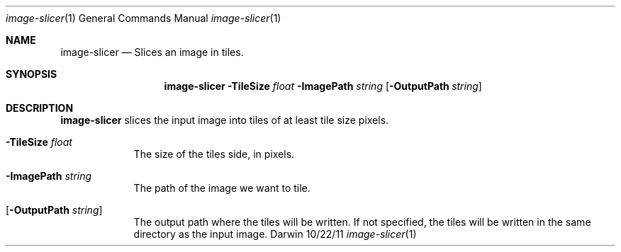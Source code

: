 .\"Modified from man(1) of FreeBSD, the NetBSD mdoc.template, and mdoc.samples.
.\"See Also:
.\"man mdoc.samples for a complete listing of options
.\"man mdoc for the short list of editing options
.\"/usr/share/misc/mdoc.template
.Dd 10/22/11               \" DATE 
.Dt image-slicer 1      \" Program name and manual section number 
.Os Darwin
.Sh NAME                 \" Section Header - required - don't modify 
.Nm image-slicer
.\" The following lines are read in generating the apropos(man -k) database. Use only key
.\" words here as the database is built based on the words here and in the .ND line. 
.\" Use .Nm macro to designate other names for the documented program.
.Nd Slices an image in tiles.
.Sh SYNOPSIS             \" Section Header - required - don't modify
.Nm
.Fl TileSize Ar float
.Fl ImagePath Ar string
.Op Fl OutputPath Ar string
.Sh DESCRIPTION          \" Section Header - required - don't modify
.Nm 
slices the input image into tiles of at least tile size pixels.
.Pp                      \" Inserts a space
.Bl -tag -width -indent  \" Differs from above in tag removed 
.It Fl TileSize Ar float
The size of the tiles side, in pixels.
.It Fl ImagePath Ar string
The path of the image we want to tile.
.It Op Fl OutputPath Ar string
The output path where the tiles will be written. If not specified, the tiles will be written in the same directory as the input image.
.El                      \" Ends the list
.Pp
.\" .Sh BUGS              \" Document known, unremedied bugs 
.\" .Sh HISTORY           \" Document history if command behaves in a unique manner